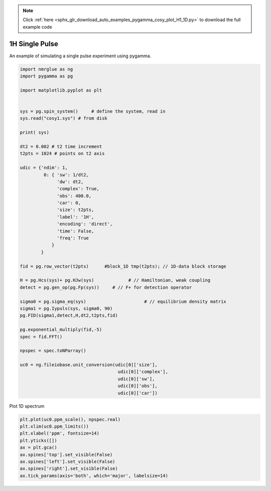.. note::
    :class: sphx-glr-download-link-note

    Click :ref:`here <sphx_glr_download_auto_examples_pygamma_cosy_plot_H1_1D.py>` to download the full example code
.. rst-class:: sphx-glr-example-title

.. _sphx_glr_auto_examples_pygamma_cosy_plot_H1_1D.py:


1H Single Pulse
###############

An example of simulating a single pulse experiment using pygamma. 


.. code-block:: default



    import nmrglue as ng
    import pygamma as pg

    import matplotlib.pyplot as plt

    
    sys = pg.spin_system()     # define the system, read in
    sys.read("cosy1.sys") # from disk

    print( sys)

    dt2 = 0.002 # t2 time increment
    t2pts = 1024 # points on t2 axis

    udic = {'ndim': 1,
             0: { 'sw': 1/dt2,
                  'dw': dt2,
                  'complex': True,
                  'obs': 400.0,
                  'car': 0,
                  'size': t2pts,
                  'label': '1H',
                  'encoding': 'direct',
                  'time': False,
                  'freq': True
                }
            }

    fid = pg.row_vector(t2pts)      #block_1D tmp(t2pts); // 1D-data block storage

    H = pg.Hcs(sys)+ pg.HJw(sys)             # // Hamiltonian, weak coupling
    detect = pg.gen_op(pg.Fp(sys))     # // F+ for detection operator

    sigma0 = pg.sigma_eq(sys)                      # // equilibrium density matrix
    sigma1 = pg.Iypuls(sys, sigma0, 90)  
    pg.FID(sigma1,detect,H,dt2,t2pts,fid)

    pg.exponential_multiply(fid,-5)
    spec = fid.FFT()

    npspec = spec.toNParray()

    uc0 = ng.fileiobase.unit_conversion(udic[0]['size'],
                                         udic[0]['complex'], 
                                         udic[0]['sw'], 
                                         udic[0]['obs'], 
                                         udic[0]['car'])





.. rst-class:: sphx-glr-script-out

 Out:

 .. code-block:: none

    Spin Index :      0            1            2      
    Isotope    :      1H           1H           1H     
    Momentum   :     1/2          1/2          1/2     
    Shifts     :     0.00 Hz      0.00 Hz      0.00 Hz 
               :     0.50 ppm     0.25 ppm     0.10 ppm
    Js Spin 0  :                 10.00 Hz      0.00 Hz 
    Js Spin 1  :                              15.00 Hz 
    Omega      :   400.00 MHz   400.00 MHz   400.00 MHz





Plot 1D spectrum



.. code-block:: default


    plt.plot(uc0.ppm_scale(), npspec.real)
    plt.xlim(uc0.ppm_limits())
    plt.xlabel('ppm', fontsize=14)
    plt.yticks([])
    ax = plt.gca()
    ax.spines['top'].set_visible(False)
    ax.spines['left'].set_visible(False)
    ax.spines['right'].set_visible(False)
    ax.tick_params(axis='both', which='major', labelsize=14)



.. image:: /auto_examples/pygamma_cosy/images/sphx_glr_plot_H1_1D_001.png
    :class: sphx-glr-single-img






.. rst-class:: sphx-glr-timing

   **Total running time of the script:** ( 0 minutes  0.303 seconds)


.. _sphx_glr_download_auto_examples_pygamma_cosy_plot_H1_1D.py:


.. only :: html

 .. container:: sphx-glr-footer
    :class: sphx-glr-footer-example



  .. container:: sphx-glr-download

     :download:`Download Python source code: plot_H1_1D.py <plot_H1_1D.py>`



  .. container:: sphx-glr-download

     :download:`Download Jupyter notebook: plot_H1_1D.ipynb <plot_H1_1D.ipynb>`


.. only:: html

 .. rst-class:: sphx-glr-signature

    `Gallery generated by Sphinx-Gallery <https://sphinx-gallery.github.io>`_
